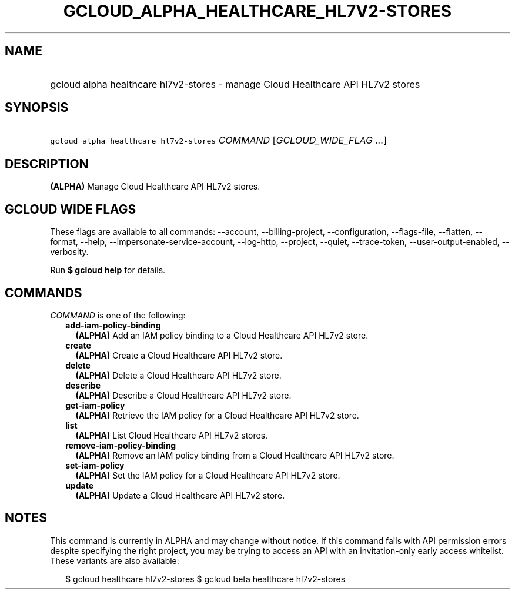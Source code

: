 
.TH "GCLOUD_ALPHA_HEALTHCARE_HL7V2\-STORES" 1



.SH "NAME"
.HP
gcloud alpha healthcare hl7v2\-stores \- manage Cloud Healthcare API HL7v2 stores



.SH "SYNOPSIS"
.HP
\f5gcloud alpha healthcare hl7v2\-stores\fR \fICOMMAND\fR [\fIGCLOUD_WIDE_FLAG\ ...\fR]



.SH "DESCRIPTION"

\fB(ALPHA)\fR Manage Cloud Healthcare API HL7v2 stores.



.SH "GCLOUD WIDE FLAGS"

These flags are available to all commands: \-\-account, \-\-billing\-project,
\-\-configuration, \-\-flags\-file, \-\-flatten, \-\-format, \-\-help,
\-\-impersonate\-service\-account, \-\-log\-http, \-\-project, \-\-quiet,
\-\-trace\-token, \-\-user\-output\-enabled, \-\-verbosity.

Run \fB$ gcloud help\fR for details.



.SH "COMMANDS"

\f5\fICOMMAND\fR\fR is one of the following:

.RS 2m
.TP 2m
\fBadd\-iam\-policy\-binding\fR
\fB(ALPHA)\fR Add an IAM policy binding to a Cloud Healthcare API HL7v2 store.

.TP 2m
\fBcreate\fR
\fB(ALPHA)\fR Create a Cloud Healthcare API HL7v2 store.

.TP 2m
\fBdelete\fR
\fB(ALPHA)\fR Delete a Cloud Healthcare API HL7v2 store.

.TP 2m
\fBdescribe\fR
\fB(ALPHA)\fR Describe a Cloud Healthcare API HL7v2 store.

.TP 2m
\fBget\-iam\-policy\fR
\fB(ALPHA)\fR Retrieve the IAM policy for a Cloud Healthcare API HL7v2 store.

.TP 2m
\fBlist\fR
\fB(ALPHA)\fR List Cloud Healthcare API HL7v2 stores.

.TP 2m
\fBremove\-iam\-policy\-binding\fR
\fB(ALPHA)\fR Remove an IAM policy binding from a Cloud Healthcare API HL7v2
store.

.TP 2m
\fBset\-iam\-policy\fR
\fB(ALPHA)\fR Set the IAM policy for a Cloud Healthcare API HL7v2 store.

.TP 2m
\fBupdate\fR
\fB(ALPHA)\fR Update a Cloud Healthcare API HL7v2 store.


.RE
.sp

.SH "NOTES"

This command is currently in ALPHA and may change without notice. If this
command fails with API permission errors despite specifying the right project,
you may be trying to access an API with an invitation\-only early access
whitelist. These variants are also available:

.RS 2m
$ gcloud healthcare hl7v2\-stores
$ gcloud beta healthcare hl7v2\-stores
.RE

